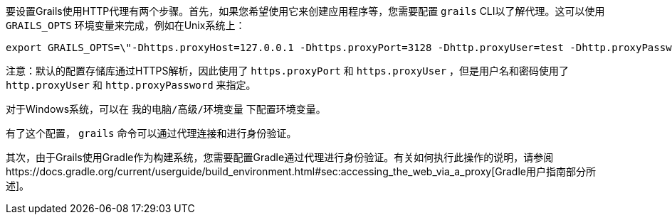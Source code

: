 要设置Grails使用HTTP代理有两个步骤。首先，如果您希望使用它来创建应用程序等，您需要配置 `grails` CLI以了解代理。这可以使用 `GRAILS_OPTS` 环境变量来完成，例如在Unix系统上：

[source,bash]
----
export GRAILS_OPTS=\"-Dhttps.proxyHost=127.0.0.1 -Dhttps.proxyPort=3128 -Dhttp.proxyUser=test -Dhttp.proxyPassword=test\"
----

注意：默认的配置存储库通过HTTPS解析，因此使用了 `https.proxyPort` 和 `https.proxyUser` ，但是用户名和密码使用了 `http.proxyUser` 和 `http.proxyPassword` 来指定。

对于Windows系统，可以在 `我的电脑/高级/环境变量` 下配置环境变量。

有了这个配置， `grails` 命令可以通过代理连接和进行身份验证。

其次，由于Grails使用Gradle作为构建系统，您需要配置Gradle通过代理进行身份验证。有关如何执行此操作的说明，请参阅https://docs.gradle.org/current/userguide/build_environment.html#sec:accessing_the_web_via_a_proxy[Gradle用户指南部分所述]。